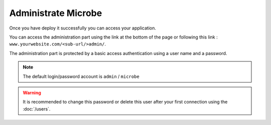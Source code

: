 Administrate Microbe
====================

Once you have deploy it successfully you can access your application.

You can access the administration part using the link at the bottom of the page or following this link : ``www.yourwebsite.com/<sub-url/>admin/``.

The administration part is protected by a basic access authentication using a user name and a password.

.. note::
   The default login/password account is ``admin`` / ``microbe``


.. image:: _static/admin.png
   :align: center
   :class: screenshot

           
.. warning::
   It is recommended to change this password or delete this user after your first connection using the :doc:`/users`.
                                 
